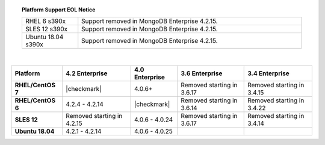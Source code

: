 .. topic:: Platform Support EOL Notice

   .. list-table::
      :widths: 20 80
      :class: border-table

      * - RHEL 6 s390x
        - Support removed in MongoDB Enterprise 4.2.15.

      * - SLES 12 s390x
        - Support removed in MongoDB Enterprise 4.2.15.

      * - Ubuntu 18.04 s390x
        - Support removed in MongoDB Enterprise 4.2.15.

   |

.. list-table::
   :header-rows: 1
   :stub-columns: 1
   :class: compatibility

   * - Platform
     - 4.2 Enterprise
     - 4.0 Enterprise
     - 3.6 Enterprise
     - 3.4 Enterprise

   * - RHEL/CentOS 7
     - |checkmark|
     - 4.0.6+
     - Removed starting in 3.6.17
     - Removed starting in 3.4.15

   * - RHEL/CentOS 6
     - 4.2.4 - 4.2.14
     - |checkmark|
     - Removed starting in 3.6.14
     - Removed starting in 3.4.22

   * - SLES 12
     - Removed starting in 4.2.15
     - 4.0.6 - 4.0.24
     - Removed starting in 3.6.17
     - Removed starting in 3.4.14

   * - Ubuntu 18.04
     - 4.2.1 - 4.2.14
     - 4.0.6 - 4.0.25
     -
     - 

